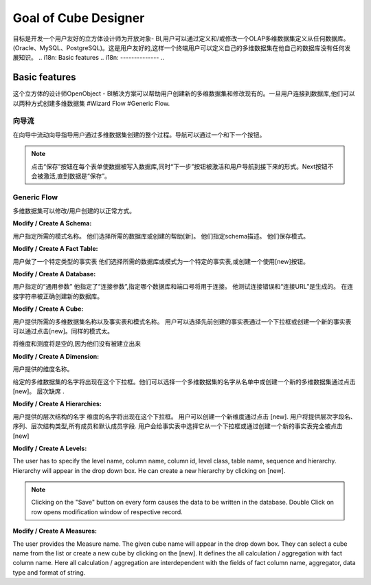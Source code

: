 .. i18n: Goal of Cube Designer
.. i18n: =====================
..

Goal of Cube Designer
=====================

.. i18n: The goal is to develop a User Friendly Cube Designer for Open Object - BI that allows a user to define and / or modify an OLAP cube definition starting from any database. (Oracle, MySQL, PostgreSQL). This has to be user friendly so that a end-user can define his own cube on his own database without any development knowledge.
..

目标是开发一个用户友好的立方体设计师为开放对象- BI,用户可以通过定义和/或修改一个OLAP多维数据集定义从任何数据库。(Oracle、MySQL、PostgreSQL)。这是用户友好的,这样一个终端用户可以定义自己的多维数据集在他自己的数据库没有任何发展知识。
.. i18n: Basic features
.. i18n: --------------
..

Basic features
--------------

.. i18n: The cube designer of the OpenObject – BI Solutions helps users create new cubes and modify existing ones. Once the user is connected to the database they can create cubes in two ways 
.. i18n: #Wizard Flow
.. i18n: #Generic Flow. 
..

这个立方体的设计师OpenObject - BI解决方案可以帮助用户创建新的多维数据集和修改现有的。一旦用户连接到数据库,他们可以以两种方式创建多维数据集
#Wizard Flow
#Generic Flow. 

.. i18n: Wizard Flow
.. i18n: +++++++++++
..

向导流
+++++++++++

.. i18n: In the wizard flow a wizard guides the user through the entire process of cube creation. Navigation can be done through Next and Previous button.
..

在向导中流动向导指导用户通过多维数据集创建的整个过程。导航可以通过一个和下一个按钮。

.. i18n: .. note::
.. i18n:         Clicking on the “Save” button on every form causes the data to be written in the database and simultaneously the  “Next” button is activated and the user is navigated to the next form.
.. i18n:         Next button will not be activated until the data is “Saved”.
..

.. note::
       点击“保存”按钮在每个表单使数据被写入数据库,同时“下一步”按钮被激活和用户导航到接下来的形式。Next按钮不会被激活,直到数据是“保存”。

.. i18n: Generic Flow
.. i18n: ++++++++++++
..

Generic Flow
++++++++++++

.. i18n: The cube can be modified / created by the user in a normal way.
..

多维数据集可以修改/用户创建的以正常方式。

.. i18n: :Modify / Create A Schema:
..

:Modify / Create A Schema:

.. i18n: The user specifies the desired schema name.
.. i18n: They select the desired database or create it with the help of [new].
.. i18n: They specify the schema description.
.. i18n: They save the schema.
..

用户指定所需的模式名称。
他们选择所需的数据库或创建的帮助[新]。
他们指定schema描述。
他们保存模式。


.. i18n: :Modify / Create A Fact Table:
..

:Modify / Create A Fact Table:

.. i18n: User makes a particular Type for Fact table
.. i18n: They select the desired database or Schema for a particular Fact Table, or create one using the [new] button.
.. i18n:   
.. i18n: :Modify / Create A Database:
..

用户做了一个特定类型的事实表
他们选择所需的数据库或模式为一个特定的事实表,或创建一个使用[new]按钮。
  
:Modify / Create A Database:

.. i18n: User specifies the “General Parameters”
.. i18n: He specifies the “Connection Parameters” that specify which database and port number will be used for the connection.
.. i18n: He tests the connection for error and the “Connection URL” is generated.
.. i18n: On connection string being correct the new database is created.
..


用户指定的“通用参数”
他指定了“连接参数”,指定哪个数据库和端口号将用于连接。
他测试连接错误和“连接URL”是生成的。
在连接字符串被正确创建新的数据库。


.. i18n: :Modify / Create A Cube:
..

:Modify / Create A Cube:

.. i18n: The user provides desired cube name along with the fact tables and schema name.
.. i18n: The user can select previously created fact tables via a drop down box or can create a new fact table by clicking on [new].
.. i18n: Same goes for schema too.
.. i18n: The dimensions and measures will be empty as they have not yet been created.
..



用户提供所需的多维数据集名称以及事实表和模式名称。
用户可以选择先前创建的事实表通过一个下拉框或创建一个新的事实表可以通过点击[new]。同样的模式太。

将维度和测度将是空的,因为他们没有被建立出来

.. i18n: :Modify / Create  A Dimension:
..

:Modify / Create  A Dimension:

.. i18n: The user provides the dimension name. 
.. i18n: The given cube name will appear in the drop down box. They can select a cube name from the list or create a new cube by clicking on [new]. 
.. i18n: Hierarchies are absent.
..

用户提供的维度名称。


给定的多维数据集的名字将出现在这个下拉框。他们可以选择一个多维数据集的名字从名单中或创建一个新的多维数据集通过点击[new]。
层次缺席
.

.. i18n: :Modify / Create A Hierarchies:
..

:Modify / Create A Hierarchies:

.. i18n: The user provides the hierarchy name.
.. i18n: The dimension name will come in the dropdown box.
.. i18n: User can create a new dimension by clicking on [new]. 
.. i18n: User will provide the hierarchy field name, sequence, hierarchy type, all member and default member fields. 
.. i18n: User will give the fact table by selecting it from a drop down box or by creating a new fact table altogether by clicking on [new]
..

用户提供的层次结构的名字
维度的名字将出现在这个下拉框。
用户可以创建一个新维度通过点击 [new]. 
用户将提供层次字段名、序列、层次结构类型,所有成员和默认成员字段. 
用户会给事实表中选择它从一个下拉框或通过创建一个新的事实表完全被点击 [new]

.. i18n: :Modify / Create A Levels:
..

:Modify / Create A Levels:

.. i18n: The user has to specify the level name, column name, column id, level class, table name, sequence and hierarchy.
.. i18n: Hierarchy will appear in the drop down box. 
.. i18n: He can create a new hierarchy by clicking on [new]. 
..

The user has to specify the level name, column name, column id, level class, table name, sequence and hierarchy.
Hierarchy will appear in the drop down box. 
He can create a new hierarchy by clicking on [new]. 

.. i18n: .. note::
.. i18n:         Clicking on the "Save" button on every form causes the data to be written in the database.
.. i18n:         Double Click on row opens modification window of respective record.
..

.. note::
        Clicking on the "Save" button on every form causes the data to be written in the database.
        Double Click on row opens modification window of respective record.

.. i18n: :Modify / Create  A Measures:
..

:Modify / Create  A Measures:

.. i18n: The user provides the Measure name. 
.. i18n: The given cube name will appear in the drop down box. They can select a cube name from the list or create a new cube by clicking on the [new]. 
.. i18n: It defines the all calculation / aggregation with fact column name.
.. i18n: Here all calculation / aggregation are interdependent with the fields of fact column name, aggregator, data type and format of string.
..

The user provides the Measure name. 
The given cube name will appear in the drop down box. They can select a cube name from the list or create a new cube by clicking on the [new]. 
It defines the all calculation / aggregation with fact column name.
Here all calculation / aggregation are interdependent with the fields of fact column name, aggregator, data type and format of string.
